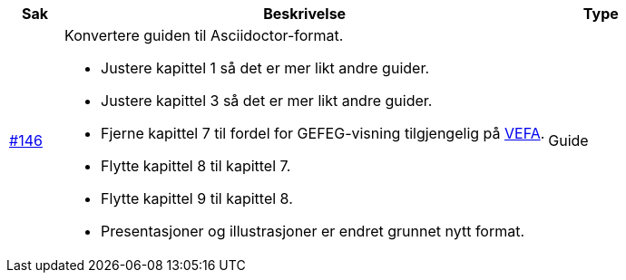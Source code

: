 [cols="1,9,2", options="header"]
|===
| Sak | Beskrivelse | Type

| link:https://github.com/difi/vefa-validator-conf/issues/146[#146]
a| Konvertere guiden til Asciidoctor-format.

* Justere kapittel 1 så det er mer likt andre guider.
* Justere kapittel 3 så det er mer likt andre guider.
* Fjerne kapittel 7 til fordel for GEFEG-visning tilgjengelig på link:https://vefa.difi.no/[VEFA].
* Flytte kapittel 8 til kapittel 7.
* Flytte kapittel 9 til kapittel 8.
* Presentasjoner og illustrasjoner er endret grunnet nytt format.
| Guide
|===
